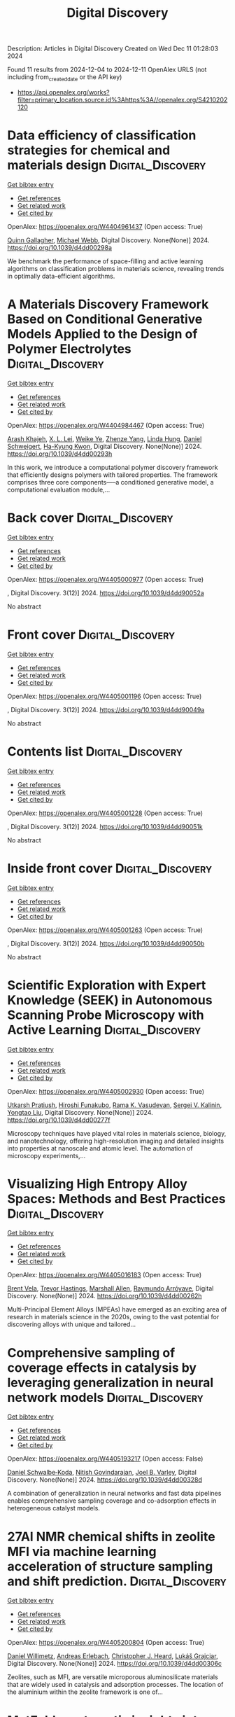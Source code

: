 #+TITLE: Digital Discovery
Description: Articles in Digital Discovery
Created on Wed Dec 11 01:28:03 2024

Found 11 results from 2024-12-04 to 2024-12-11
OpenAlex URLS (not including from_created_date or the API key)
- [[https://api.openalex.org/works?filter=primary_location.source.id%3Ahttps%3A//openalex.org/S4210202120]]

* Data efficiency of classification strategies for chemical and materials design  :Digital_Discovery:
:PROPERTIES:
:UUID: https://openalex.org/W4404961437
:TOPICS: Accelerating Materials Innovation through Informatics, Computational Methods in Drug Discovery, Comminution in Mineral Processing
:PUBLICATION_DATE: 2024-01-01
:END:    
    
[[elisp:(doi-add-bibtex-entry "https://doi.org/10.1039/d4dd00298a")][Get bibtex entry]] 

- [[elisp:(progn (xref--push-markers (current-buffer) (point)) (oa--referenced-works "https://openalex.org/W4404961437"))][Get references]]
- [[elisp:(progn (xref--push-markers (current-buffer) (point)) (oa--related-works "https://openalex.org/W4404961437"))][Get related work]]
- [[elisp:(progn (xref--push-markers (current-buffer) (point)) (oa--cited-by-works "https://openalex.org/W4404961437"))][Get cited by]]

OpenAlex: https://openalex.org/W4404961437 (Open access: True)
    
[[https://openalex.org/A5106347725][Quinn Gallagher]], [[https://openalex.org/A5072988684][Michael Webb]], Digital Discovery. None(None)] 2024. https://doi.org/10.1039/d4dd00298a 
     
We benchmark the performance of space-filling and active learning algorithms on classification problems in materials science, revealing trends in optimally data-efficient algorithms.    

    

* A Materials Discovery Framework Based on Conditional Generative Models Applied to the Design of Polymer Electrolytes  :Digital_Discovery:
:PROPERTIES:
:UUID: https://openalex.org/W4404984467
:TOPICS: Machine Learning in Materials Science
:PUBLICATION_DATE: 2024-01-01
:END:    
    
[[elisp:(doi-add-bibtex-entry "https://doi.org/10.1039/d4dd00293h")][Get bibtex entry]] 

- [[elisp:(progn (xref--push-markers (current-buffer) (point)) (oa--referenced-works "https://openalex.org/W4404984467"))][Get references]]
- [[elisp:(progn (xref--push-markers (current-buffer) (point)) (oa--related-works "https://openalex.org/W4404984467"))][Get related work]]
- [[elisp:(progn (xref--push-markers (current-buffer) (point)) (oa--cited-by-works "https://openalex.org/W4404984467"))][Get cited by]]

OpenAlex: https://openalex.org/W4404984467 (Open access: True)
    
[[https://openalex.org/A5076876475][Arash Khajeh]], [[https://openalex.org/A5056319646][X. L. Lei]], [[https://openalex.org/A5021883317][Weike Ye]], [[https://openalex.org/A5072747890][Zhenze Yang]], [[https://openalex.org/A5063341916][Linda Hung]], [[https://openalex.org/A5092098140][Daniel Schweigert]], [[https://openalex.org/A5042043446][Ha-Kyung Kwon]], Digital Discovery. None(None)] 2024. https://doi.org/10.1039/d4dd00293h 
     
In this work, we introduce a computational polymer discovery framework that efficiently designs polymers with tailored properties. The framework comprises three core components—--a conditioned generative model, a computational evaluation module,...    

    

* Back cover  :Digital_Discovery:
:PROPERTIES:
:UUID: https://openalex.org/W4405000977
:TOPICS: 
:PUBLICATION_DATE: 2024-01-01
:END:    
    
[[elisp:(doi-add-bibtex-entry "https://doi.org/10.1039/d4dd90052a")][Get bibtex entry]] 

- [[elisp:(progn (xref--push-markers (current-buffer) (point)) (oa--referenced-works "https://openalex.org/W4405000977"))][Get references]]
- [[elisp:(progn (xref--push-markers (current-buffer) (point)) (oa--related-works "https://openalex.org/W4405000977"))][Get related work]]
- [[elisp:(progn (xref--push-markers (current-buffer) (point)) (oa--cited-by-works "https://openalex.org/W4405000977"))][Get cited by]]

OpenAlex: https://openalex.org/W4405000977 (Open access: True)
    
, Digital Discovery. 3(12)] 2024. https://doi.org/10.1039/d4dd90052a 
     
No abstract    

    

* Front cover  :Digital_Discovery:
:PROPERTIES:
:UUID: https://openalex.org/W4405001196
:TOPICS: 
:PUBLICATION_DATE: 2024-01-01
:END:    
    
[[elisp:(doi-add-bibtex-entry "https://doi.org/10.1039/d4dd90049a")][Get bibtex entry]] 

- [[elisp:(progn (xref--push-markers (current-buffer) (point)) (oa--referenced-works "https://openalex.org/W4405001196"))][Get references]]
- [[elisp:(progn (xref--push-markers (current-buffer) (point)) (oa--related-works "https://openalex.org/W4405001196"))][Get related work]]
- [[elisp:(progn (xref--push-markers (current-buffer) (point)) (oa--cited-by-works "https://openalex.org/W4405001196"))][Get cited by]]

OpenAlex: https://openalex.org/W4405001196 (Open access: True)
    
, Digital Discovery. 3(12)] 2024. https://doi.org/10.1039/d4dd90049a 
     
No abstract    

    

* Contents list  :Digital_Discovery:
:PROPERTIES:
:UUID: https://openalex.org/W4405001228
:TOPICS: 
:PUBLICATION_DATE: 2024-01-01
:END:    
    
[[elisp:(doi-add-bibtex-entry "https://doi.org/10.1039/d4dd90051k")][Get bibtex entry]] 

- [[elisp:(progn (xref--push-markers (current-buffer) (point)) (oa--referenced-works "https://openalex.org/W4405001228"))][Get references]]
- [[elisp:(progn (xref--push-markers (current-buffer) (point)) (oa--related-works "https://openalex.org/W4405001228"))][Get related work]]
- [[elisp:(progn (xref--push-markers (current-buffer) (point)) (oa--cited-by-works "https://openalex.org/W4405001228"))][Get cited by]]

OpenAlex: https://openalex.org/W4405001228 (Open access: True)
    
, Digital Discovery. 3(12)] 2024. https://doi.org/10.1039/d4dd90051k 
     
No abstract    

    

* Inside front cover  :Digital_Discovery:
:PROPERTIES:
:UUID: https://openalex.org/W4405001263
:TOPICS: 
:PUBLICATION_DATE: 2024-01-01
:END:    
    
[[elisp:(doi-add-bibtex-entry "https://doi.org/10.1039/d4dd90050b")][Get bibtex entry]] 

- [[elisp:(progn (xref--push-markers (current-buffer) (point)) (oa--referenced-works "https://openalex.org/W4405001263"))][Get references]]
- [[elisp:(progn (xref--push-markers (current-buffer) (point)) (oa--related-works "https://openalex.org/W4405001263"))][Get related work]]
- [[elisp:(progn (xref--push-markers (current-buffer) (point)) (oa--cited-by-works "https://openalex.org/W4405001263"))][Get cited by]]

OpenAlex: https://openalex.org/W4405001263 (Open access: True)
    
, Digital Discovery. 3(12)] 2024. https://doi.org/10.1039/d4dd90050b 
     
No abstract    

    

* Scientific Exploration with Expert Knowledge (SEEK) in Autonomous Scanning Probe Microscopy with Active Learning  :Digital_Discovery:
:PROPERTIES:
:UUID: https://openalex.org/W4405002930
:TOPICS: Force Microscopy Techniques and Applications, Advanced Materials Characterization Techniques, Advanced Surface Polishing Techniques
:PUBLICATION_DATE: 2024-01-01
:END:    
    
[[elisp:(doi-add-bibtex-entry "https://doi.org/10.1039/d4dd00277f")][Get bibtex entry]] 

- [[elisp:(progn (xref--push-markers (current-buffer) (point)) (oa--referenced-works "https://openalex.org/W4405002930"))][Get references]]
- [[elisp:(progn (xref--push-markers (current-buffer) (point)) (oa--related-works "https://openalex.org/W4405002930"))][Get related work]]
- [[elisp:(progn (xref--push-markers (current-buffer) (point)) (oa--cited-by-works "https://openalex.org/W4405002930"))][Get cited by]]

OpenAlex: https://openalex.org/W4405002930 (Open access: True)
    
[[https://openalex.org/A5072005600][Utkarsh Pratiush]], [[https://openalex.org/A5023888355][Hiroshi Funakubo]], [[https://openalex.org/A5001834469][Rama K. Vasudevan]], [[https://openalex.org/A5048552375][Sergei V. Kalinin]], [[https://openalex.org/A5049206710][Yongtao Liu]], Digital Discovery. None(None)] 2024. https://doi.org/10.1039/d4dd00277f 
     
Microscopy techniques have played vital roles in materials science, biology, and nanotechnology, offering high-resolution imaging and detailed insights into properties at nanoscale and atomic level. The automation of microscopy experiments,...    

    

* Visualizing High Entropy Alloy Spaces: Methods and Best Practices  :Digital_Discovery:
:PROPERTIES:
:UUID: https://openalex.org/W4405016183
:TOPICS: High Entropy Alloys Studies, Advanced Materials Characterization Techniques
:PUBLICATION_DATE: 2024-01-01
:END:    
    
[[elisp:(doi-add-bibtex-entry "https://doi.org/10.1039/d4dd00262h")][Get bibtex entry]] 

- [[elisp:(progn (xref--push-markers (current-buffer) (point)) (oa--referenced-works "https://openalex.org/W4405016183"))][Get references]]
- [[elisp:(progn (xref--push-markers (current-buffer) (point)) (oa--related-works "https://openalex.org/W4405016183"))][Get related work]]
- [[elisp:(progn (xref--push-markers (current-buffer) (point)) (oa--cited-by-works "https://openalex.org/W4405016183"))][Get cited by]]

OpenAlex: https://openalex.org/W4405016183 (Open access: True)
    
[[https://openalex.org/A5013212032][Brent Vela]], [[https://openalex.org/A5104323768][Trevor Hastings]], [[https://openalex.org/A5003830282][Marshall Allen]], [[https://openalex.org/A5055147706][Raymundo Arróyave]], Digital Discovery. None(None)] 2024. https://doi.org/10.1039/d4dd00262h 
     
Multi-Principal Element Alloys (MPEAs) have emerged as an exciting area of research in materials science in the 2020s, owing to the vast potential for discovering alloys with unique and tailored...    

    

* Comprehensive sampling of coverage effects in catalysis by leveraging generalization in neural network models  :Digital_Discovery:
:PROPERTIES:
:UUID: https://openalex.org/W4405193217
:TOPICS: Machine Learning in Materials Science, Catalysis and Oxidation Reactions, Catalytic Processes in Materials Science
:PUBLICATION_DATE: 2024-12-09
:END:    
    
[[elisp:(doi-add-bibtex-entry "https://doi.org/10.1039/d4dd00328d")][Get bibtex entry]] 

- [[elisp:(progn (xref--push-markers (current-buffer) (point)) (oa--referenced-works "https://openalex.org/W4405193217"))][Get references]]
- [[elisp:(progn (xref--push-markers (current-buffer) (point)) (oa--related-works "https://openalex.org/W4405193217"))][Get related work]]
- [[elisp:(progn (xref--push-markers (current-buffer) (point)) (oa--cited-by-works "https://openalex.org/W4405193217"))][Get cited by]]

OpenAlex: https://openalex.org/W4405193217 (Open access: False)
    
[[https://openalex.org/A5049028674][Daniel Schwalbe‐Koda]], [[https://openalex.org/A5023895763][Nitish Govindarajan]], [[https://openalex.org/A5089128933][Joel B. Varley]], Digital Discovery. None(None)] 2024. https://doi.org/10.1039/d4dd00328d 
     
A combination of generalization in neural networks and fast data pipelines enables comprehensive sampling coverage and co-adsorption effects in heterogeneous catalyst models.    

    

* 27Al NMR chemical shifts in zeolite MFI via machine learning acceleration of structure sampling and shift prediction.  :Digital_Discovery:
:PROPERTIES:
:UUID: https://openalex.org/W4405200804
:TOPICS: Molecular spectroscopy and chirality, Advanced NMR Techniques and Applications
:PUBLICATION_DATE: 2024-01-01
:END:    
    
[[elisp:(doi-add-bibtex-entry "https://doi.org/10.1039/d4dd00306c")][Get bibtex entry]] 

- [[elisp:(progn (xref--push-markers (current-buffer) (point)) (oa--referenced-works "https://openalex.org/W4405200804"))][Get references]]
- [[elisp:(progn (xref--push-markers (current-buffer) (point)) (oa--related-works "https://openalex.org/W4405200804"))][Get related work]]
- [[elisp:(progn (xref--push-markers (current-buffer) (point)) (oa--cited-by-works "https://openalex.org/W4405200804"))][Get cited by]]

OpenAlex: https://openalex.org/W4405200804 (Open access: True)
    
[[https://openalex.org/A5107492711][Daniel Willimetz]], [[https://openalex.org/A5073356801][Andreas Erlebach]], [[https://openalex.org/A5081205836][Christopher J. Heard]], [[https://openalex.org/A5056495241][Lukáš Grajciar]], Digital Discovery. None(None)] 2024. https://doi.org/10.1039/d4dd00306c 
     
Zeolites, such as MFI, are versatile microporous aluminosilicate materials that are widely used in catalysis and adsorption processes. The location of the aluminium within the zeolite framework is one of...    

    

* MatFold: systematic insights into materials discovery models’ performance through standardized cross-validation protocols  :Digital_Discovery:
:PROPERTIES:
:UUID: https://openalex.org/W4405203246
:TOPICS: Machine Learning in Materials Science, Electron and X-Ray Spectroscopy Techniques, Advanced Materials Characterization Techniques
:PUBLICATION_DATE: 2024-01-01
:END:    
    
[[elisp:(doi-add-bibtex-entry "https://doi.org/10.1039/d4dd00250d")][Get bibtex entry]] 

- [[elisp:(progn (xref--push-markers (current-buffer) (point)) (oa--referenced-works "https://openalex.org/W4405203246"))][Get references]]
- [[elisp:(progn (xref--push-markers (current-buffer) (point)) (oa--related-works "https://openalex.org/W4405203246"))][Get related work]]
- [[elisp:(progn (xref--push-markers (current-buffer) (point)) (oa--cited-by-works "https://openalex.org/W4405203246"))][Get cited by]]

OpenAlex: https://openalex.org/W4405203246 (Open access: True)
    
[[https://openalex.org/A5088012345][Matthew Witman]], [[https://openalex.org/A5057535114][Peter Schindler]], Digital Discovery. None(None)] 2024. https://doi.org/10.1039/d4dd00250d 
     
Machine learning (ML) models in the materials sciences that are validated by overly simplistic cross-validation (CV) protocols can yield biased performance estimates for downstream modeling or materials screening tasks. This...    

    

